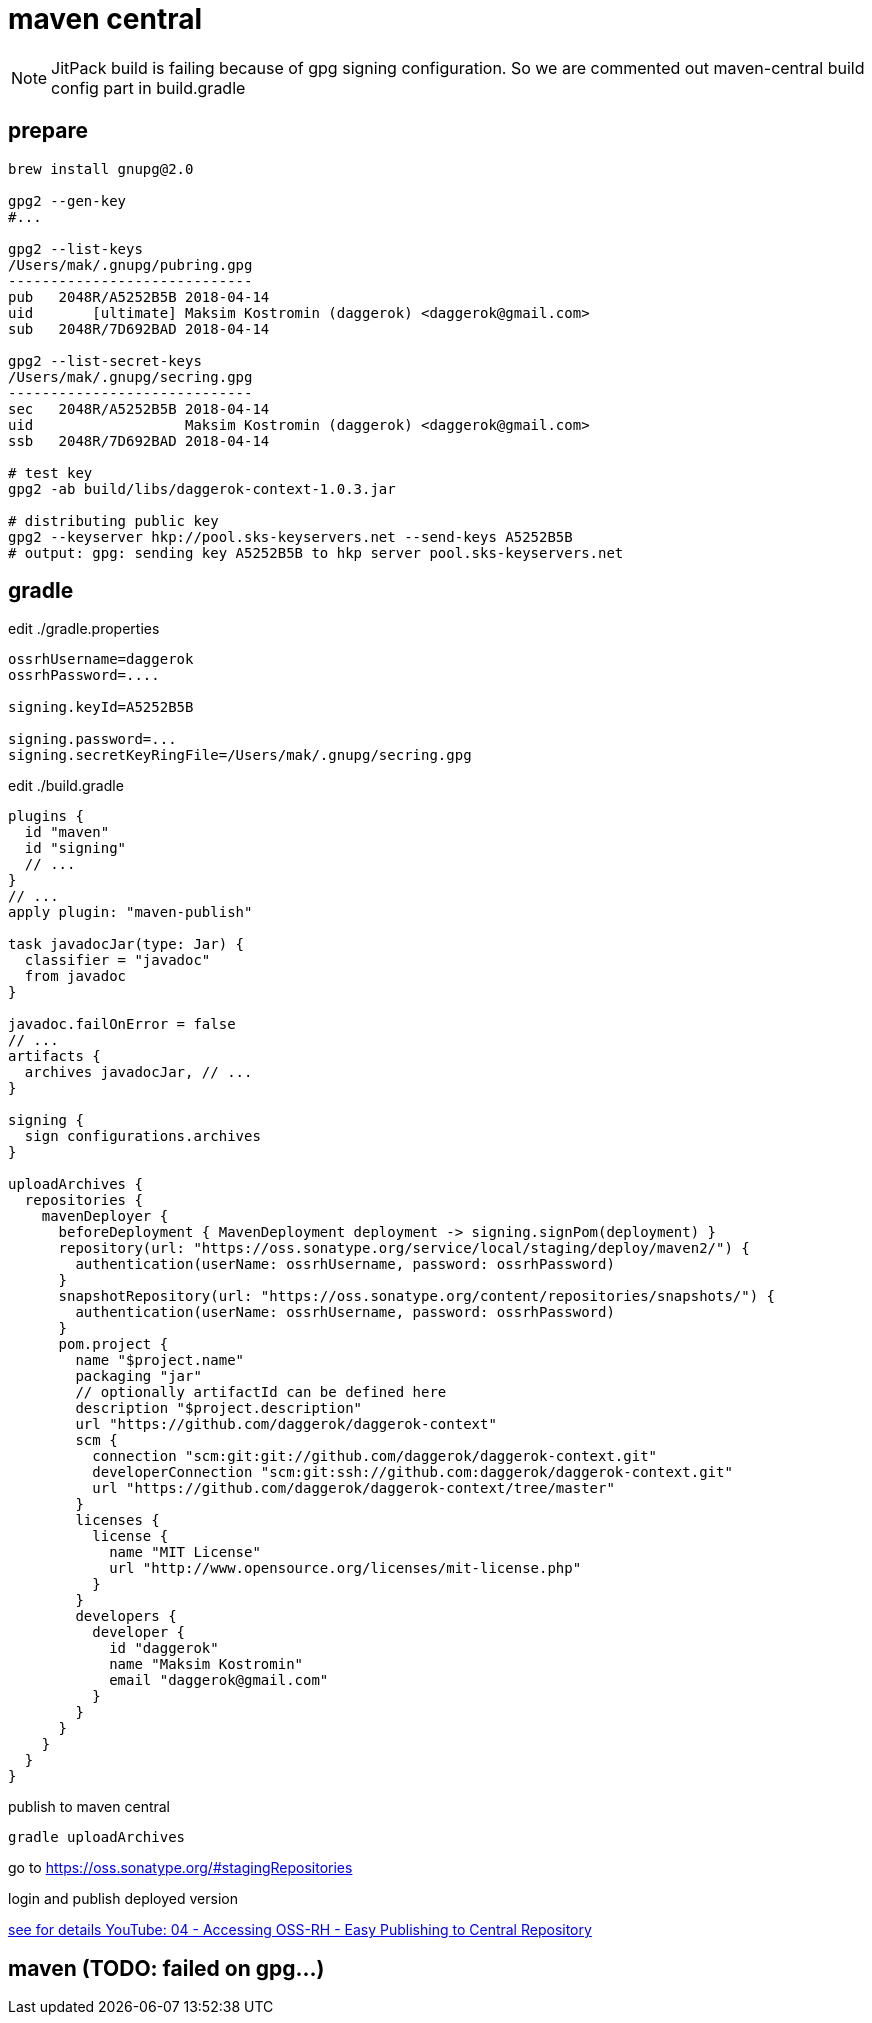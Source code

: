 = maven central

NOTE: JitPack build is failing because of gpg signing configuration.
So we are commented out maven-central build config part in build.gradle

== prepare

[sources,bash]
----
brew install gnupg@2.0

gpg2 --gen-key
#...

gpg2 --list-keys
/Users/mak/.gnupg/pubring.gpg
-----------------------------
pub   2048R/A5252B5B 2018-04-14
uid       [ultimate] Maksim Kostromin (daggerok) <daggerok@gmail.com>
sub   2048R/7D692BAD 2018-04-14

gpg2 --list-secret-keys
/Users/mak/.gnupg/secring.gpg
-----------------------------
sec   2048R/A5252B5B 2018-04-14
uid                  Maksim Kostromin (daggerok) <daggerok@gmail.com>
ssb   2048R/7D692BAD 2018-04-14

# test key
gpg2 -ab build/libs/daggerok-context-1.0.3.jar

# distributing public key
gpg2 --keyserver hkp://pool.sks-keyservers.net --send-keys A5252B5B
# output: gpg: sending key A5252B5B to hkp server pool.sks-keyservers.net
----

== gradle

.edit ./gradle.properties
[sources,properties]
----
ossrhUsername=daggerok
ossrhPassword=....

signing.keyId=A5252B5B

signing.password=...
signing.secretKeyRingFile=/Users/mak/.gnupg/secring.gpg
----

.edit ./build.gradle
[sources,gradle]
----
plugins {
  id "maven"
  id "signing"
  // ...
}
// ...
apply plugin: "maven-publish"

task javadocJar(type: Jar) {
  classifier = "javadoc"
  from javadoc
}

javadoc.failOnError = false
// ...
artifacts {
  archives javadocJar, // ...
}

signing {
  sign configurations.archives
}

uploadArchives {
  repositories {
    mavenDeployer {
      beforeDeployment { MavenDeployment deployment -> signing.signPom(deployment) }
      repository(url: "https://oss.sonatype.org/service/local/staging/deploy/maven2/") {
        authentication(userName: ossrhUsername, password: ossrhPassword)
      }
      snapshotRepository(url: "https://oss.sonatype.org/content/repositories/snapshots/") {
        authentication(userName: ossrhUsername, password: ossrhPassword)
      }
      pom.project {
        name "$project.name"
        packaging "jar"
        // optionally artifactId can be defined here
        description "$project.description"
        url "https://github.com/daggerok/daggerok-context"
        scm {
          connection "scm:git:git://github.com/daggerok/daggerok-context.git"
          developerConnection "scm:git:ssh://github.com:daggerok/daggerok-context.git"
          url "https://github.com/daggerok/daggerok-context/tree/master"
        }
        licenses {
          license {
            name "MIT License"
            url "http://www.opensource.org/licenses/mit-license.php"
          }
        }
        developers {
          developer {
            id "daggerok"
            name "Maksim Kostromin"
            email "daggerok@gmail.com"
          }
        }
      }
    }
  }
}
----

.publish to maven central
[sources,bash]
----
gradle uploadArchives
----

go to https://oss.sonatype.org/#stagingRepositories

login and publish deployed version

link:https://www.youtube.com/watch?v=b5D2EBjLp40&feature=youtu.be[see for details YouTube: 04 - Accessing OSS-RH - Easy Publishing to Central Repository]

== maven (TODO: failed on gpg...)
